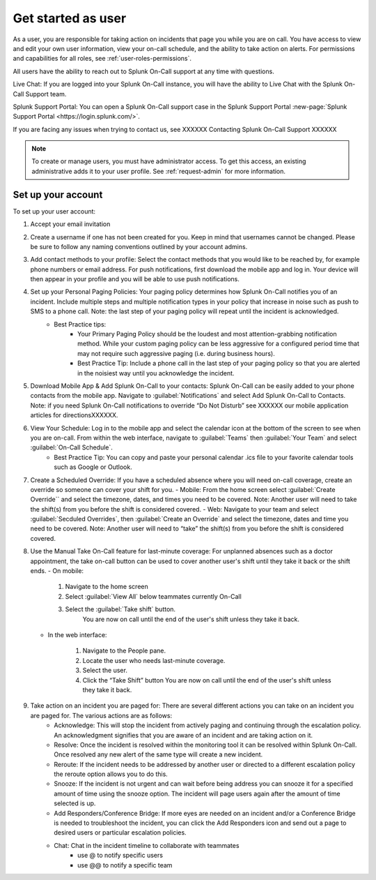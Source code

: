 .. _user-role:

************************************************************************
Get started as user
************************************************************************

.. meta::
   :description: About the user roll in Splunk On-Call.


As a user, you are responsible for taking action on incidents that page you while you are on call. You have access to view and edit your own user information, view your on-call schedule, and the ability to take action on alerts. For permissions and capabilities for all roles, see :ref:`user-roles-permissions`.

All users have the ability to reach out to Splunk On-Call support at any time with questions.

Live Chat: If you are logged into your Splunk On-Call instance, you will have the ability to Live Chat with the Splunk On-Call Support team.

Splunk Support Portal: You can open a Splunk On-Call support case in the Splunk Support Portal :new-page:`Splunk Support Portal <https://login.splunk.com/>`.

If you are facing any issues when trying to contact us, see XXXXXX Contacting Splunk On-Call Support XXXXXX

.. note:: To create or manage users, you must have administrator access. To get this access, an existing administrative adds it to your user profile. See :ref:`request-admin` for more information.

.. image:: /_images/admin/sso-troubleshoot1.png
    :width: 50%
    :alt: A 404 error message stating "Could not find credentials".


.. list-table::
   :header-rows: 1
   :widths: 30, 15, 15, 15, 15, 10

   * - :strong:`Capability`
     - :strong:`Global admin`
     - :strong:`Alert admin`
     - :strong:`Team admin`
     - :strong:`User`
     - :strong:`Stakeholder`

   * - Change billing contact info
     - Yes
     - 
     - 
Set up your account
================================

To set up your user account:

#. Accept your email invitation 

#. Create a username if one has not been created for you. Keep in mind that usernames cannot be changed. Please be sure to follow any naming conventions outlined by your account admins. 

#. Add contact methods to your profile: Select the contact methods that you would like to be reached by, for example phone numbers or email address. For push notifications, first download the mobile app and log in. Your device will then appear in your profile and you will be able to use push notifications.

#. Set up your Personal Paging Policies: Your paging policy determines how Splunk On-Call notifies you of an incident. Include multiple steps and multiple notification types in your policy that increase in noise such as push to SMS to a phone call. Note: the last step of your paging policy will repeat until the incident is acknowledged. 
    - Best Practice tips: 
       - Your Primary Paging Policy should be the loudest and most attention-grabbing notification method. While your custom paging policy can be less aggressive for a configured period time that may not require such aggressive paging (i.e. during business hours).
       - Best Practice Tip: Include a phone call in the last step of your paging policy so that you are alerted in the noisiest way until you acknowledge the incident.

#. Download Mobile App & Add Splunk On-Call to your contacts: Splunk On-Call can be easily added to your phone contacts from the mobile app. Navigate to :guilabel:`Notifications` and select Add Splunk On-Call to Contacts. Note: if you need Splunk On-Call notifications to override “Do Not Disturb” see XXXXXX our mobile application articles for directionsXXXXXX.

#. View Your Schedule: Log in to the mobile app and select the calendar icon at the bottom of the screen to see when you are on-call. From within the web interface, navigate to :guilabel:`Teams` then :guilabel:`Your Team` and select :guilabel:`On-Call Schedule`.  
    - Best Practice Tip: You can copy and paste your personal calendar .ics file to your favorite calendar tools such as Google or Outlook.

#. Create a Scheduled Override: If you have a scheduled absence where you will need on-call coverage, create an override so someone can cover your shift for you. 
   - Mobile: From the home screen select :guilabel:`Create Override`` and select the timezone, dates, and times you need to be covered. Note: Another user will need to take the shift(s) from you before the shift is considered covered.
   - Web: Navigate to your team and select :guilabel:`Secduled Overrides`, then :guilabel:`Create an Override`  and select the timezone, dates and time you need to be covered. Note: Another user will need to “take” the shift(s) from you before the shift is considered covered.

#. Use the Manual Take On-Call feature for last-minute coverage: For unplanned absences such as a doctor appointment, the take on-call button can be used to cover another user's shift until they take it back or the shift ends.  
   - On mobile: 
  
      #. Navigate to the home screen
      #. Select :guilabel:`View All` below teammates currently On-Call
      #. Select the :guilabel:`Take shift` button.
          You are now on call until the end of the user's shift unless they take it back.
   
   - In the web interface: 
  
      #. Navigate to the People pane.
      #. Locate the user who needs last-minute coverage.
      #. Select the user.
      #. Click the “Take Shift” button
         You are now on call until the end of the user's shift unless they take it back. 

#. Take action on an incident you are paged for: There are several different actions you can take on an incident you are paged for. The various actions are as follows: 
    - Acknowledge: This will stop the incident from actively paging and continuing through the escalation policy. An acknowledgment signifies that you are aware of an incident and are taking action on it.
    - Resolve: Once the incident is resolved within the monitoring tool it can be resolved within Splunk On-Call. Once resolved any new alert of the same type will create a new incident.
    - Reroute: If the incident needs to be addressed by another user or directed to a different escalation policy the reroute option allows you to do this. 
    - Snooze: If the incident is not urgent and can wait before being address you can snooze it for a specified amount of time using the snooze option. The incident will page users again after the amount of time selected is up.
    - Add Responders/Conference Bridge: If more eyes are needed on an incident and/or a Conference Bridge is needed to troubleshoot the incident, you can click the Add Responders icon and send out a page to desired users or particular escalation policies.
    - Chat: Chat in the incident timeline to collaborate with teammates
       - use @ to notify specific users
       - use @@ to notify a specific team


